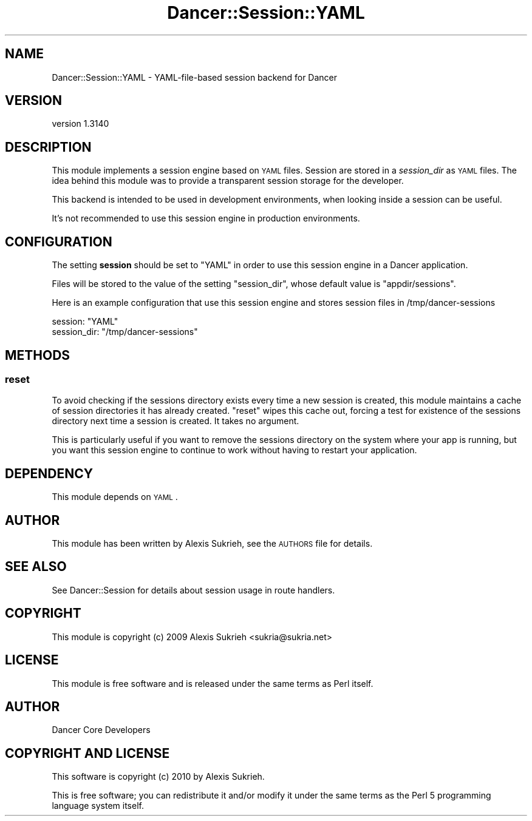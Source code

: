.\" Automatically generated by Pod::Man 2.25 (Pod::Simple 3.16)
.\"
.\" Standard preamble:
.\" ========================================================================
.de Sp \" Vertical space (when we can't use .PP)
.if t .sp .5v
.if n .sp
..
.de Vb \" Begin verbatim text
.ft CW
.nf
.ne \\$1
..
.de Ve \" End verbatim text
.ft R
.fi
..
.\" Set up some character translations and predefined strings.  \*(-- will
.\" give an unbreakable dash, \*(PI will give pi, \*(L" will give a left
.\" double quote, and \*(R" will give a right double quote.  \*(C+ will
.\" give a nicer C++.  Capital omega is used to do unbreakable dashes and
.\" therefore won't be available.  \*(C` and \*(C' expand to `' in nroff,
.\" nothing in troff, for use with C<>.
.tr \(*W-
.ds C+ C\v'-.1v'\h'-1p'\s-2+\h'-1p'+\s0\v'.1v'\h'-1p'
.ie n \{\
.    ds -- \(*W-
.    ds PI pi
.    if (\n(.H=4u)&(1m=24u) .ds -- \(*W\h'-12u'\(*W\h'-12u'-\" diablo 10 pitch
.    if (\n(.H=4u)&(1m=20u) .ds -- \(*W\h'-12u'\(*W\h'-8u'-\"  diablo 12 pitch
.    ds L" ""
.    ds R" ""
.    ds C` ""
.    ds C' ""
'br\}
.el\{\
.    ds -- \|\(em\|
.    ds PI \(*p
.    ds L" ``
.    ds R" ''
'br\}
.\"
.\" Escape single quotes in literal strings from groff's Unicode transform.
.ie \n(.g .ds Aq \(aq
.el       .ds Aq '
.\"
.\" If the F register is turned on, we'll generate index entries on stderr for
.\" titles (.TH), headers (.SH), subsections (.SS), items (.Ip), and index
.\" entries marked with X<> in POD.  Of course, you'll have to process the
.\" output yourself in some meaningful fashion.
.ie \nF \{\
.    de IX
.    tm Index:\\$1\t\\n%\t"\\$2"
..
.    nr % 0
.    rr F
.\}
.el \{\
.    de IX
..
.\}
.\" ========================================================================
.\"
.IX Title "Dancer::Session::YAML 3"
.TH Dancer::Session::YAML 3 "2015-07-03" "perl v5.14.4" "User Contributed Perl Documentation"
.\" For nroff, turn off justification.  Always turn off hyphenation; it makes
.\" way too many mistakes in technical documents.
.if n .ad l
.nh
.SH "NAME"
Dancer::Session::YAML \- YAML\-file\-based session backend for Dancer
.SH "VERSION"
.IX Header "VERSION"
version 1.3140
.SH "DESCRIPTION"
.IX Header "DESCRIPTION"
This module implements a session engine based on \s-1YAML\s0 files. Session are stored
in a \fIsession_dir\fR as \s-1YAML\s0 files. The idea behind this module was to provide a
transparent session storage for the developer.
.PP
This backend is intended to be used in development environments, when looking
inside a session can be useful.
.PP
It's not recommended to use this session engine in production environments.
.SH "CONFIGURATION"
.IX Header "CONFIGURATION"
The setting \fBsession\fR should be set to \f(CW\*(C`YAML\*(C'\fR in order to use this session
engine in a Dancer application.
.PP
Files will be stored to the value of the setting \f(CW\*(C`session_dir\*(C'\fR, whose default 
value is \f(CW\*(C`appdir/sessions\*(C'\fR.
.PP
Here is an example configuration that use this session engine and stores session
files in /tmp/dancer\-sessions
.PP
.Vb 2
\&    session: "YAML"
\&    session_dir: "/tmp/dancer\-sessions"
.Ve
.SH "METHODS"
.IX Header "METHODS"
.SS "reset"
.IX Subsection "reset"
To avoid checking if the sessions directory exists every time a new session is
created, this module maintains a cache of session directories it has already
created. \f(CW\*(C`reset\*(C'\fR wipes this cache out, forcing a test for existence
of the sessions directory next time a session is created. It takes no argument.
.PP
This is particularly useful if you want to remove the sessions directory on the
system where your app is running, but you want this session engine to continue
to work without having to restart your application.
.SH "DEPENDENCY"
.IX Header "DEPENDENCY"
This module depends on \s-1YAML\s0.
.SH "AUTHOR"
.IX Header "AUTHOR"
This module has been written by Alexis Sukrieh, see the \s-1AUTHORS\s0 file for
details.
.SH "SEE ALSO"
.IX Header "SEE ALSO"
See Dancer::Session for details about session usage in route handlers.
.SH "COPYRIGHT"
.IX Header "COPYRIGHT"
This module is copyright (c) 2009 Alexis Sukrieh <sukria@sukria.net>
.SH "LICENSE"
.IX Header "LICENSE"
This module is free software and is released under the same terms as Perl
itself.
.SH "AUTHOR"
.IX Header "AUTHOR"
Dancer Core Developers
.SH "COPYRIGHT AND LICENSE"
.IX Header "COPYRIGHT AND LICENSE"
This software is copyright (c) 2010 by Alexis Sukrieh.
.PP
This is free software; you can redistribute it and/or modify it under
the same terms as the Perl 5 programming language system itself.
